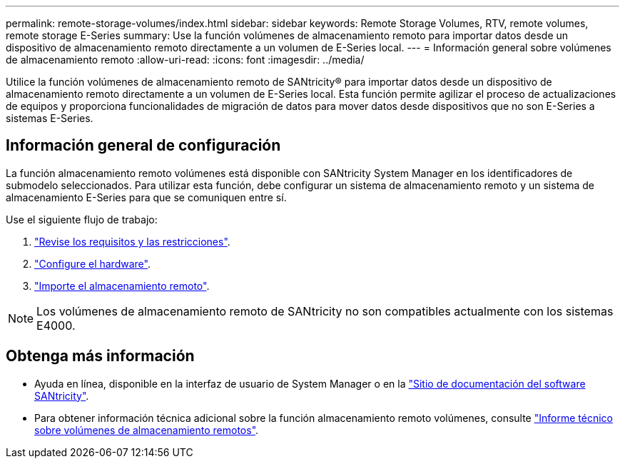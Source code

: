 ---
permalink: remote-storage-volumes/index.html 
sidebar: sidebar 
keywords: Remote Storage Volumes, RTV, remote volumes, remote storage E-Series 
summary: Use la función volúmenes de almacenamiento remoto para importar datos desde un dispositivo de almacenamiento remoto directamente a un volumen de E-Series local. 
---
= Información general sobre volúmenes de almacenamiento remoto
:allow-uri-read: 
:icons: font
:imagesdir: ../media/


[role="lead"]
Utilice la función volúmenes de almacenamiento remoto de SANtricity® para importar datos desde un dispositivo de almacenamiento remoto directamente a un volumen de E-Series local. Esta función permite agilizar el proceso de actualizaciones de equipos y proporciona funcionalidades de migración de datos para mover datos desde dispositivos que no son E-Series a sistemas E-Series.



== Información general de configuración

La función almacenamiento remoto volúmenes está disponible con SANtricity System Manager en los identificadores de submodelo seleccionados. Para utilizar esta función, debe configurar un sistema de almacenamiento remoto y un sistema de almacenamiento E-Series para que se comuniquen entre sí.

Use el siguiente flujo de trabajo:

. link:system-reqs-concept.html["Revise los requisitos y las restricciones"].
. link:setup-remote-volumes-concept.html["Configure el hardware"].
. link:import-remote-storage-task.html["Importe el almacenamiento remoto"].



NOTE: Los volúmenes de almacenamiento remoto de SANtricity no son compatibles actualmente con los sistemas E4000.



== Obtenga más información

* Ayuda en línea, disponible en la interfaz de usuario de System Manager o en la https://docs.netapp.com/us-en/e-series-santricity/index.html["Sitio de documentación del software SANtricity"^].
* Para obtener información técnica adicional sobre la función almacenamiento remoto volúmenes, consulte https://www.netapp.com/pdf.html?item=/media/28697-tr-4893-deploy.pdf["Informe técnico sobre volúmenes de almacenamiento remotos"^].

